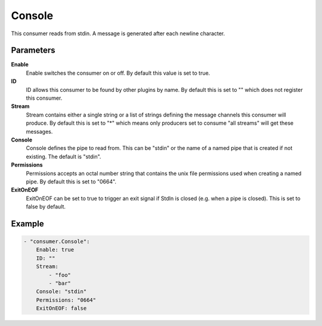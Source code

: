 Console
=======

This consumer reads from stdin.
A message is generated after each newline character.


Parameters
----------

**Enable**
  Enable switches the consumer on or off.
  By default this value is set to true.

**ID**
  ID allows this consumer to be found by other plugins by name.
  By default this is set to "" which does not register this consumer.

**Stream**
  Stream contains either a single string or a list of strings defining the message channels this consumer will produce.
  By default this is set to "*" which means only producers set to consume "all streams" will get these messages.

**Console**
  Console defines the pipe to read from.
  This can be "stdin" or the name of a named pipe that is created if not existing.
  The default is "stdin".

**Permissions**
  Permissions accepts an octal number string that contains the unix file permissions used when creating a named pipe.
  By default this is set to "0664".

**ExitOnEOF**
  ExitOnEOF can be set to true to trigger an exit signal if StdIn is closed (e.g. when a pipe is closed).
  This is set to false by default.

Example
-------

.. code-block:: yaml

	- "consumer.Console":
	    Enable: true
	    ID: ""
	    Stream:
	        - "foo"
	        - "bar"
	    Console: "stdin"
	    Permissions: "0664"
	    ExitOnEOF: false
